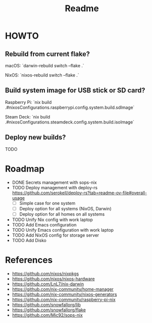 #+title: Readme

* HOWTO
** Rebuild from current flake?
macOS: `darwin-rebuild switch --flake .`

NixOS: `nixos-rebuild switch --flake .`

** Build system image for USB stick or SD card?
Raspberry Pi: `nix build .#nixosConfigurations.raspberrypi.config.system.build.sdImage`

Steam Deck: `nix build .#nixosConfigurations.steamdeck.config.system.build.isoImage`

** Deploy new builds?
TODO

* Roadmap
- DONE Secrets management with sops-nix
- TODO Deploy management with deploy-rs
  https://github.com/serokell/deploy-rs?tab=readme-ov-file#overall-usage
  - [ ] Simple case for one system
  - [ ] Deploy option for all systems (NixOS, Darwin)
  - [ ] Deploy option for all homes on all systems
- TODO Unify Nix config with work laptop
- TODO Add Emacs configuration
- TODO Unify Emacs configuration with work laptop
- TODO Add NixOS config for storage server
- TODO Add Disko

* References
- https://github.com/nixos/nixpkgs
- https://github.com/nixos/nixos-hardware
- https://github.com/LnL7/nix-darwin
- https://github.com/nix-community/home-manager
- https://github.com/nix-community/nixos-generators
- https://github.com/nix-community/raspberry-pi-nix
- https://github.com/snowfallorg/lib
- https://github.com/snowfallorg/flake
- https://github.com/Mic92/sops-nix
